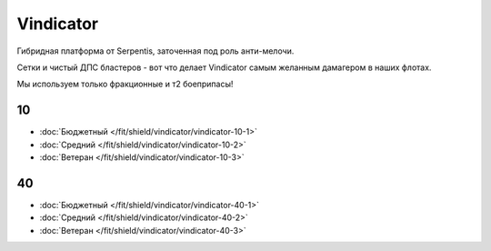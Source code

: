 Vindicator
==========

.. image:: /pics/Vindicator.png

Гибридная платформа от Serpentis, заточенная под роль анти-мелочи.

Сетки и чистый ДПС бластеров - вот что делает Vindicator самым желанным дамагером в наших флотах.

Мы используем только фракционные и т2 боеприпасы!

10
--
* :doc:`Бюджетный </fit/shield/vindicator/vindicator-10-1>`
* :doc:`Средний </fit/shield/vindicator/vindicator-10-2>`
* :doc:`Ветеран </fit/shield/vindicator/vindicator-10-3>`

40
--
* :doc:`Бюджетный </fit/shield/vindicator/vindicator-40-1>`
* :doc:`Средний </fit/shield/vindicator/vindicator-40-2>`
* :doc:`Ветеран </fit/shield/vindicator/vindicator-40-3>`
